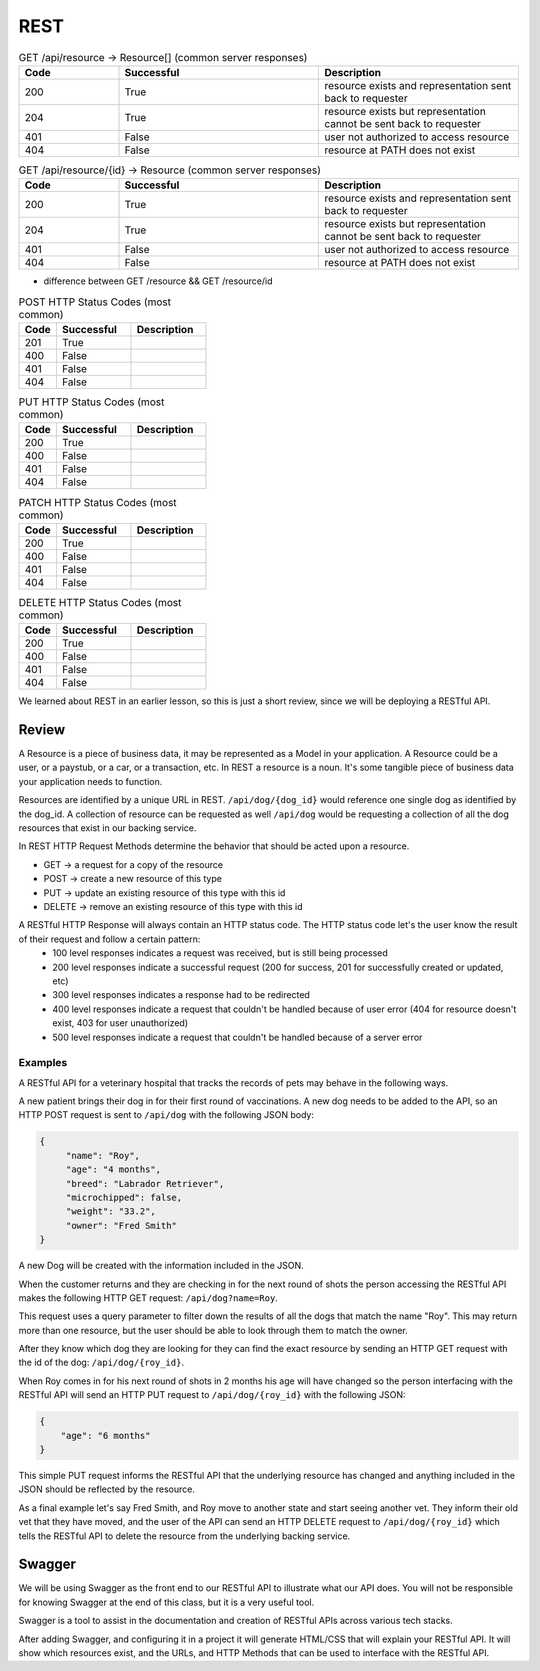 ====
REST
====

.. ::

    What must students know to get through the walkthrough?

    - REST simple def **spec/guideline? that provides rules for how a web API should behave.
        - HTTP as the means of communication between client and server
        - client makes requests to C,R,U,D resources
        - server accepts request and provides, mutates, deletes resource based on request
            - every client request will result in a server response
                - server WILL return 
                    - HTTP status code (indicating what server did based on request)
                - sever MAY return
                    - JSON representation of resource in HTTP response body to be used by client
    - Resource definition
        - refer to resources by a path
            - /resource
    - What is meant by representation?
        - JSON used as data format in this class however you may also see (XML in your career)
    - Verb-Noun nature of REST refers to HTTP Verb -> Resource
        - If you want to view (get) a collection of resource -> GET /resource
        - If you want to view (get) a resource -> GET /resource/identifier
    - outside of viewing (get) a resource it may be necessary for users to:
        - Create (POST) a resource
            - need to provide the API a representation of the resource to be created
                - example dog resource represented by JSON {"name": "Bernie", "age": 4, "breed": "basset/beagle", rabies_vaccine: False}
                - POST /dog including dog JSON
        - Delete (DELETE) a resource
            - need to provide the id of the resource to be deleted
                - DELETE /resource/identifier
        - Update (PUT/PATCH) a resource **is this necessary for this class?** **if not just make a note for it**
            - need to provide the id of the resource & how it should change
                - PUT /dog/identifier including dog representation in JSON (whatever is sent will overwrite the existing resource sso everything must be sent) {"name": "Bernie", "age": 4, "breed": "basset/beagle", rabies_vaccine: True}
                - PATCH /dog/identifier including representation of just what should be changed {rabies_vaccine: True}
    - HTTP status codes to look out for -- tables exist, and just need to be filled out below
        - GET
            - successful: 200 resource exists and representation sent back to requester
            - successful: 204 resource exists but representation cannot be sent back to requester
            - unsuccessful: 401 user not authorized to access resource (missing/incorrect credentials)
            - unsuccessful: 404 resource at PATH does not exist (misspelling? identifier? not a resource?)
        - POST
            - successful: 201 resource created successfully
            - unsuccessful: 400 request contained incorrect representation of resource
            - unsuccessful: 401 user not authorized to access resource (missing/incorrect credentials)
            - unsuccessful: 404 resource at PATH does not exist
        - DELETE
            - successful: 200 resource deleted
            - unsuccessful: 400
            - unsuccessful: 401
            - unsuccessful: 404
        - PUT
            - successful: 200 resource updated
            - unsuccessful: 400
            - unsuccessful: 401
            - unsuccessful: 404
        - PATCH
            - successful: 200 resource updated
            - unsuccessful: 400
            - unsuccessful: 401
            - unsuccessful: 404
    - Additional HTTP Status Codes
        - 405: HTTP method not allowed for resource
        - 500: Server error (bug in code? application logic incorrect?)
        - ref: https://www.restapitutorial.com/httpstatuscodes.html REST status codes
        - ref: https://developer.mozilla.org/en-US/docs/Web/HTTP/Status MDN all HTTP status codes
    - Just scratched surface
        - practical resource for learning more http://restcookbook.com/
        - OG doctoral dissertation by Roy Thomas Fielding https://www.ics.uci.edu/~fielding/pubs/dissertation/rest_arch_style.htm
        - Richardson Maturity Model https://restfulapi.net/richardson-maturity-model/
    - INTENTIONALLY LEFT OUT
        - nested resources
        - HEAD
        - maturity model
        - HATEOAS


.. list-table:: GET /api/resource -> Resource[] (common server responses)
   :widths: 15 30 30
   :header-rows: 1

   * - Code
     - Successful
     - Description
   * - 200
     - True
     - resource exists and representation sent back to requester
   * - 204
     - True
     - resource exists but representation cannot be sent back to requester
   * - 401
     - False
     - user not authorized to access resource
   * - 404
     - False
     - resource at PATH does not exist

.. :: 
    
    GET /api/events -> CodingEvent[]

.. list-table:: GET /api/resource/{id} -> Resource (common server responses)
   :widths: 15 30 30
   :header-rows: 1

   * - Code
     - Successful
     - Description
   * - 200
     - True
     - resource exists and representation sent back to requester
   * - 204
     - True
     - resource exists but representation cannot be sent back to requester
   * - 401
     - False
     - user not authorized to access resource
   * - 404
     - False
     - resource at PATH does not exist

- difference between GET /resource && GET /resource/id

.. list-table:: POST HTTP Status Codes (most common)
   :widths: 15 30 30
   :header-rows: 1

   * - Code
     - Successful
     - Description
   * - 201
     - True
     - 
   * - 400
     - False
     - 
   * - 401
     - False
     - 
   * - 404
     - False
     - 

.. list-table:: PUT HTTP Status Codes (most common)
   :widths: 15 30 30
   :header-rows: 1

   * - Code
     - Successful
     - Description
   * - 200
     - True
     - 
   * - 400
     - False
     - 
   * - 401
     - False
     - 
   * - 404
     - False
     - 

.. list-table:: PATCH HTTP Status Codes (most common)
   :widths: 15 30 30
   :header-rows: 1

   * - Code
     - Successful
     - Description
   * - 200
     - True
     - 
   * - 400
     - False
     - 
   * - 401
     - False
     - 
   * - 404
     - False
     - 

.. list-table:: DELETE HTTP Status Codes (most common)
   :widths: 15 30 30
   :header-rows: 1

   * - Code
     - Successful
     - Description
   * - 200
     - True
     - 
   * - 400
     - False
     - 
   * - 401
     - False
     - 
   * - 404
     - False
     - 

.. original review writeup when that was our original expectation of the content we were responsible for

We learned about REST in an earlier lesson, so this is just a short review, since we will be deploying a RESTful API.

Review
======

A Resource is a piece of business data, it may be represented as a Model in your application. A Resource could be a user, or a paystub, or a car, or a transaction, etc. In REST a resource is a noun. It's some tangible piece of business data your application needs to function.

Resources are identified by a unique URL in REST. ``/api/dog/{dog_id}`` would reference one single dog as identified by the dog_id. A collection of resource can be requested as well ``/api/dog`` would be requesting a collection of all the dog resources that exist in our backing service.

In REST HTTP Request Methods determine the behavior that should be acted upon a resource.

- GET -> a request for a copy of the resource
- POST -> create a new resource of this type
- PUT -> update an existing resource of this type with this id
- DELETE -> remove an existing resource of this type with this id

A RESTful HTTP Response will always contain an HTTP status code. The HTTP status code let's the user know the result of their request and follow a certain pattern:
    - 100 level responses indicates a request was received, but is still being processed
    - 200 level responses indicate a successful request (200 for success, 201 for successfully created or updated, etc)
    - 300 level responses indicates a response had to be redirected 
    - 400 level responses indicate a request that couldn't be handled because of user error (404 for resource doesn't exist, 403 for user unauthorized)
    - 500 level responses indicate a request that couldn't be handled because of a server error


Examples
--------

A RESTful API for a veterinary hospital that tracks the records of pets may behave in the following ways.

A new patient brings their dog in for their first round of vaccinations. A new dog needs to be added to the API, so an HTTP POST request is sent to ``/api/dog`` with the following JSON body:

.. sourcecode:: js

   {
        "name": "Roy",
        "age": "4 months",
        "breed": "Labrador Retriever",
        "microchipped": false,
        "weight": "33.2",
        "owner": "Fred Smith"
   }

A new Dog will be created with the information included in the JSON.

When the customer returns and they are checking in for the next round of shots the person accessing the RESTful API makes the following HTTP GET request: ``/api/dog?name=Roy``.

This request uses a query parameter to filter down the results of all the dogs that match the name "Roy". This may return more than one resource, but the user should be able to look through them to match the owner.

After they know which dog they are looking for they can find the exact resource by sending an HTTP GET request with the id of the dog: ``/api/dog/{roy_id}``.

When Roy comes in for his next round of shots in 2 months his age will have changed so the person interfacing with the RESTful API will send an HTTP PUT request to ``/api/dog/{roy_id}`` with the following JSON:

.. sourcecode:: js

   {
       "age": "6 months"
   }

This simple PUT request informs the RESTful API that the underlying resource has changed and anything included in the JSON should be reflected by the resource.

As a final example let's say Fred Smith, and Roy move to another state and start seeing another vet. They inform their old vet that they have moved, and the user of the API can send an HTTP DELETE request to ``/api/dog/{roy_id}`` which tells the RESTful API to delete the resource from the underlying backing service.

Swagger
=======

We will be using Swagger as the front end to our RESTful API to illustrate what our API does. You will not be responsible for knowing Swagger at the end of this class, but it is a very useful tool.

Swagger is a tool to assist in the documentation and creation of RESTful APIs across various tech stacks.

After adding Swagger, and configuring it in a project it will generate HTML/CSS that will explain your RESTful API. It will show which resources exist, and the URLs, and HTTP Methods that can be used to interface with the RESTful API.

.. TODO: Add a couple of images of what Swagger looks like